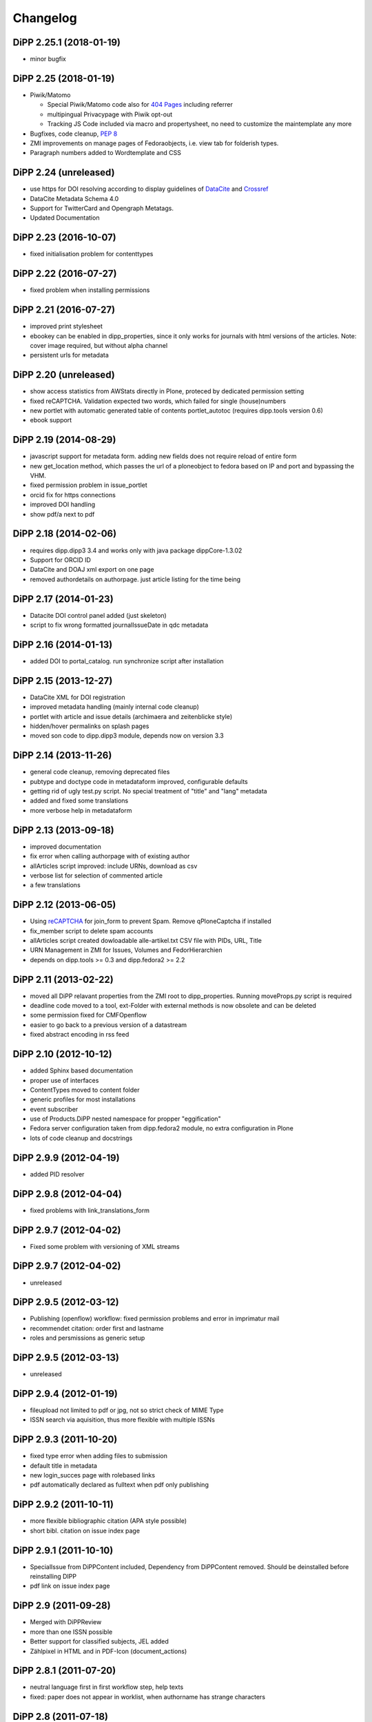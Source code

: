 Changelog
=========

DiPP 2.25.1 (2018-01-19)
------------------------

* minor bugfix

DiPP 2.25 (2018-01-19)
----------------------

* Piwik/Matomo

  * Special Piwik/Matomo code also for `404 Pages`_ including referrer
  * multipingual Privacypage with Piwik opt-out
  * Tracking JS Code included via macro and propertysheet, no need to
    customize the maintemplate any more

* Bugfixes, code cleanup, `PEP 8`_
* ZMI improvements on manage pages of Fedoraobjects, i.e. view tab
  for folderish types.
* Paragraph numbers added to Wordtemplate and CSS

.. _404 Pages: https://matomo.org/faq/how-to/faq_60/
.. _PEP 8: https://www.python.org/dev/peps/pep-0008/

DiPP 2.24 (unreleased)
----------------------

* use https for DOI resolving according to display guidelines of
  `DataCite`_ and `Crossref`_
* DataCite Metadata Schema 4.0
* Support for TwitterCard and Opengraph Metatags.
* Updated Documentation

.. _DataCite: https://support.datacite.org/v1.0/docs/datacite-doi-display-guidelines
.. _Crossref: https://www.crossref.org/display-guidelines/


DiPP 2.23 (2016-10-07)
----------------------

* fixed initialisation problem for contenttypes

DiPP 2.22 (2016-07-27)
----------------------

* fixed problem when installing permissions

DiPP 2.21 (2016-07-27)
----------------------

* improved print stylesheet
* ebookey can be enabled in dipp_properties, since it only works for journals
  with html versions of the articles. Note: cover image required, but without
  alpha channel
* persistent urls for metadata

DiPP 2.20 (unreleased)
----------------------

* show access statistics from AWStats directly in Plone, proteced by
  dedicated permission setting
* fixed reCAPTCHA. Validation expected two words, which failed for single
  (house)numbers
* new portlet with automatic generated table of contents portlet_autotoc
  (requires dipp.tools version 0.6)
* ebook support

DiPP 2.19 (2014-08-29)
----------------------

* javascript support for metadata form. adding new fields does not require
  reload of entire form
* new get_location method, which passes the url of a ploneobject to fedora
  based on IP and port and bypassing the VHM.
* fixed permission problem in issue_portlet
* orcid fix for https connections
* improved DOI handling
* show pdf/a next to pdf

DiPP 2.18 (2014-02-06)
----------------------

* requires dipp.dipp3 3.4 and works only with java package dippCore-1.3.02
* Support for ORCID ID
* DataCite and DOAJ xml export on one page
* removed authordetails on authorpage. just article listing for the time being

DiPP 2.17 (2014-01-23)
----------------------

* Datacite DOI control panel added (just skeleton)
* script to fix wrong formatted journalIssueDate in qdc metadata

DiPP 2.16 (2014-01-13)
----------------------

* added DOI to portal_catalog. run synchronize script after installation

DiPP 2.15 (2013-12-27)
----------------------

* DataCite XML for DOI registration
* improved metadata handling (mainly internal code cleanup)
* portlet with article and issue details (archimaera and zeitenblicke style)
* hidden/hover permalinks on splash pages
* moved son code to dipp.dipp3 module, depends now on version 3.3

DiPP 2.14 (2013-11-26)
----------------------

* general code cleanup, removing deprecated files
* pubtype and doctype code in metadataform improved, configurable defaults
* getting rid of ugly test.py script. No special treatment of
  "title" and "lang" metadata
* added and fixed some translations
* more verbose help in metadataform

DiPP 2.13 (2013-09-18)
----------------------

* improved documentation
* fix error when calling authorpage with of existing author
* allArticles script improved: include URNs, download as csv
* verbose list for selection of commented article
* a few translations

DiPP 2.12 (2013-06-05)
----------------------

* Using `reCAPTCHA <http://www.google.com/recaptcha>`_  for join_form to prevent Spam.
  Remove qPloneCaptcha if installed
* fix_member script to delete spam accounts
* allArticles script created dowloadable alle-artikel.txt CSV file
  with PIDs, URL, Title
* URN Management in ZMI for Issues, Volumes and FedorHierarchien
* depends on dipp.tools >= 0.3 and dipp.fedora2 >= 2.2

DiPP 2.11 (2013-02-22)
----------------------

* moved all DiPP relavant properties from the ZMI root to
  dipp_properties. Running moveProps.py script is required
* deadline code moved to a tool, ext-Folder with external methods
  is now obsolete and can be deleted
* some permission fixed for CMFOpenflow
* easier to go back to a previous version of a datastream
* fixed abstract encoding in rss feed

DiPP 2.10 (2012-10-12)
----------------------

* added Sphinx based documentation
* proper use of interfaces
* ContentTypes moved to content folder
* generic profiles  for most installations
* event subscriber
* use of Products.DiPP nested namespace for propper "eggification"
* Fedora server configuration taken from dipp.fedora2 module, no
  extra configuration in Plone
* lots of code cleanup and docstrings

DiPP 2.9.9 (2012-04-19)
-----------------------

* added PID resolver

DiPP 2.9.8 (2012-04-04)
-----------------------

* fixed problems with link_translations_form

DiPP 2.9.7 (2012-04-02)
-----------------------

* Fixed some problem with versioning of XML streams

DiPP 2.9.7 (2012-04-02)
-----------------------

* unreleased

DiPP 2.9.5 (2012-03-12)
-----------------------

* Publishing (openflow) workflow: fixed permission problems and error
  in imprimatur mail
* recommendet citation: order first and lastname
* roles and persmissions as generic setup

DiPP 2.9.5 (2012-03-13)
-----------------------

* unreleased

DiPP 2.9.4 (2012-01-19)
-----------------------

* fileupload not limited to pdf or jpg, not so strict check of MIME Type
* ISSN search via aquisition, thus more flexible with multiple ISSNs

DiPP 2.9.3 (2011-10-20)
-----------------------

* fixed type error when adding files to submission
* default title in metadata
* new login_succes page with rolebased links
* pdf automatically declared as fulltext when pdf only publishing

DiPP 2.9.2 (2011-10-11)
-----------------------

* more flexible bibliographic citation (APA style possible)
* short bibl. citation on issue index page

DiPP 2.9.1 (2011-10-10)
-----------------------

* SpecialIssue from DiPPContent included, Dependency from DiPPContent
  removed. Should be deinstalled before reinstalling DIPP
* pdf link on issue index page

DiPP 2.9 (2011-09-28)
---------------------

* Merged with DiPPReview
* more than one ISSN possible
* Better support for classified subjects, JEL added
* Zählpixel in HTML and in PDF-Icon (document_actions)

DiPP 2.8.1 (2011-07-20)
-----------------------

* neutral language first in first workflow step, help texts
* fixed: paper does not appear in worklist, when authorname has strange
  characters

DiPP 2.8 (2011-07-18)
---------------------

* IssueDate as DateIndex. Remove getIssueDate before Installation  to force
  recreation of index. reindex
* jquery UI, used for DiPPReviews overlay effects
* dipp_sections tool, will soon replace vocabularybased section, since
  it integrates in LinguaPlone

DiPP 2.7.2 (2011-06-29)
-----------------------

* Fedora2DiPP3 tool folderish. Articles for storing in the repository
  are temporarily kept here insteat in fedora_tmp folder
* Enhanced translation of articles: i.e. english and german version can
  be in the same folder, not necessarily the translated parent folder
* advanced search even more enhanced
* GND Connection included, but not activated
* created, modified and valid dates replaced with published, submitted
  (needs still some fix for reading back)

DiPP 2.7.1 (2011-04-21)
-----------------------

* articlesearch shows short bibligraphic citation
* Licence defaults to englisch, when other language than en or de is
  selected

DiPP 2.7 (2011-04-18)
---------------------

* new dependency: python egg dipp.tools
* After Install: call synchronize Skript to put the URN into plones catalog
* fedoratool shows status of URN
* fixed some problems when indexing pdfs
* new main_template for workflow related pages. only left column is
  visible and not modified by left_slot
* new articlesearch_form, not active yet
* feeds und search in robots.txt disabled for performance reasons
* new template for recent article with section drilldown (logistics)
* normalized rtf filenames, upload of files with strange filenames now
  possible
* zlog replaced with logger

DiPP 2.6.4 (2011-03-23)
-----------------------

* fixed broken pdf link in html version of article
* adding new keywords when uploading articles fixed

DiPP 2.6.3 (2011-03-22)
-----------------------

* "titel" attribute (ZMI) of workflow instance removes to prevent trouble
  with special characters
* add basis for a "DiPPManagementTool" which allows checking and
  installing of products in all journals of a zopeinstance

DiPP 2.6.2 (2011-03-10)
-----------------------

* portlet for ISSN
* recent_articles shows only articles of the last 30 days (configurable)
* Metadata: keywords as checkboxes to allow easier selection
* minor i18n and css corrections
* bypass webservice when uploading rtf. This might solve the timeout
  problems

DiPP 2.6.1 (2011-02-24)
-----------------------

* edit journal sections in the Metadataform

DiPP 2.6 (2011-02-24)
---------------------

* adding pagenumbers also in the metadata form possible
* Metadata form: finally a cancel button plus a few refined translations
* Colored Differences between version of an article

DiPP 2.5.5 (2011-02-14)
-----------------------

* After Install: call synchronize Skript to put the JournalIssueDate and
  Authors into plones catalog
* recent articles: batched list with section support
* workflow: templates as controller page templates with cancel button,
  Title and PID on every page
* my_worklist and all_worklist unified
* licence is now a macro and used in mixed_view and fedoradocument_view
* pdf indexed together with article folder: found pdf in search result
  now has url of articlefolder/splashpage
* jQuery used to display references as tooltips

DiPP 2.5.4 (2010-11-29)
-----------------------

* Fulltext with size
* issue sorting (by date, by position) configurable via ZMI
* DOI/URN linked with resolver
* date in issue configurable

DiPP 2.5.3 (2010-11-18)
-----------------------

* default view of articles configurable (fulltext for converted articles,
  mixed_view for pdf only publications)
* better linguaplone support for FedoraArticles. Tranlations can easily
  be linked after the conversion via the editorial toolbox
* more dummy metadata for temp. conversions. Citation and metadata views
  can be rendered now

DiPP 2.5.2 (2010-10-22)
-----------------------

* Feeds as alternate content in header of some templates (icon in
  firefox address bar)
* Feeds optional contain a short bibliographic citation
* portlet and dedicated template for recent articles
* journalIssueDate in sync with Plones effective date

DiPP 2.5.1 (2010-10-08)
-----------------------

* authors/contributors indexed and searchable
* feeds: dedicated page and portlet
* article template to replace the authorblurb from the docbook
* minor bugfixes

DiPP 2.5 (2010-09-30)
---------------------

* New Contenttype Issue and Volume, which are identical with
  FedoraHierachie, just another name. Existing Issues/volumes, made with
  FedoraHierachies can be migrated, but don't need to.
* feeds include now the abstract, which requires running of the synchronize
  script, since the abstract stored in fedora has to be made available in the
  FedoraArticle contenttype
* Hierarchien, Issues, Volumes linguaplone aware.

DiPP 2.4.10 (2010-09-08)
------------------------

* ZMI: fedora manage tab for articles. Currently  allows direct read
  access to datastreams and versions of the xml datastreams (DC,
  RELS-EXT,...) of the DiPP:article object

DiPP 2.4.9 (2010-09-02)
-----------------------

* beginning support for default metadata and configurable meadata form
  (not complete yet, required removing fedora tool before updating. remember
  to add label and pid again)
* Use of PyRRS2Gen for feeds started
* issues and volume show only content of current navigation level
* fixed minor design flaws

DiPP 2.4.8 (2010-08-25)
-----------------------

* show metadata/citation as tabs to make the page more compact
* citation downloadable for better integration with Endnote, Zotero,...

DiPP 2.4.7 (2010-08-24)
-----------------------

* citation formats with bibutils: Endnote, Bibtex,...
* bibutils needs to be installed and in the path
* bibliograph python modules are required

DiPP 2.4.6 (2010-07-28)
-----------------------

* direct access to fedora bypassing the webservice also for indexing pdf

DiPP 2.4.5 (2010-07-28)
-----------------------

* worklist makes ist easer to spot workitems which can be deleted because the
  items articleobject has been deleted. Needs the PID to be catalogued. Using
  with plone 2.0 requires manuell adding of PID index

DiPP 2.4.4 (2010-07-23)
-----------------------

* icons for metadata/citation and fulltext pdf as document_action implemented
* author page: in a case a contributor also has an account, the profile is shown

DiPP 2.4.3 (2010-07-12)
-----------------------

* new alphabetic list of authors, grouped by initial
* cleanup and minor bugfixes

DiPP 2.4.2 (2010-06-30)
-----------------------

* Bugfixes: corrected use of volume/issue in COinS

DiPP 2.4.1 (2010-06-29)
-----------------------

* COinS/Zotero support added, requires python module openurl
* worklist: show PID of the article, user 'dippadm' can now
  easily delete workitems from the list.
* nicer abstract_view

DiPP 2.4 (2010-06-22)
---------------------

* include the tools PloneFedora2DiPP2 and PloneFedora2DiPP3 replacing
  two seperate products. PloneFedora2DiPP3 is automatically installed
* finally removing root properties GAP_CONTAINER and label. These are
  replaces by PID and label configurable directly in the fedora tool.  For new
  Installations t has to be done manually, for upgrades from Version <2.4 a
  script mig23to24 is provided
* Editing of FedoraDocuments simplified, less templates needed FedoraMultimedia
* fetches content/datastream directly from fedora, not
  via webservice, to improve performance

DiPP 2.3.6 (2010-05-27)
-----------------------

* TextIndexNG3 used to index PDFs (requires reindexing of portal_catalog
  and converting existing indexes, see Products Readme)
